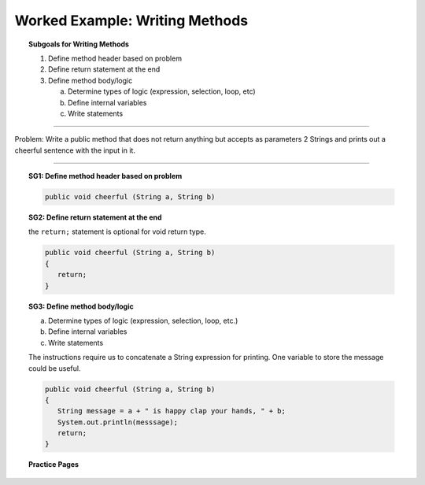 Worked Example: Writing Methods
==================================================

.. topic:: Subgoals for Writing Methods

   1. Define method header based on problem

   2. Define return statement at the end
      
   3. Define method body/logic

      a. Determine types of logic (expression, selection, loop, etc)
      b. Define internal variables
      c. Write statements
      

--------------------------------------------------------------------------------------------------------------------------------------

Problem: Write a public method that does not return anything but accepts as parameters 2 Strings and prints out a cheerful sentence with the input in it.


---------------------------------------------------------------------------------------------------------

.. topic:: SG1: Define method header based on problem

   .. code-block:: java

      public void cheerful (String a, String b)
    
.. topic:: SG2: Define return statement at the end

   the ``return;`` statement is optional for void return type.

   .. code-block:: java

      public void cheerful (String a, String b)
      {
         return;
      }

.. topic:: SG3: Define method body/logic 

   a. Determine types of logic (expression, selection, loop, etc.) 
    
   b. Define internal variables 
    
   c. Write statements 
   
   The instructions require us to concatenate a String expression for printing. One variable to store the message could be useful.
   
   .. code-block:: java
   
      public void cheerful (String a, String b)
      {
         String message = a + " is happy clap your hands, " + b;
         System.out.println(messsage);
         return;
      }
      
      
.. topic:: Practice Pages

   .. toctree::
      :maxdepth: 1

      methods-we3-p1.rst